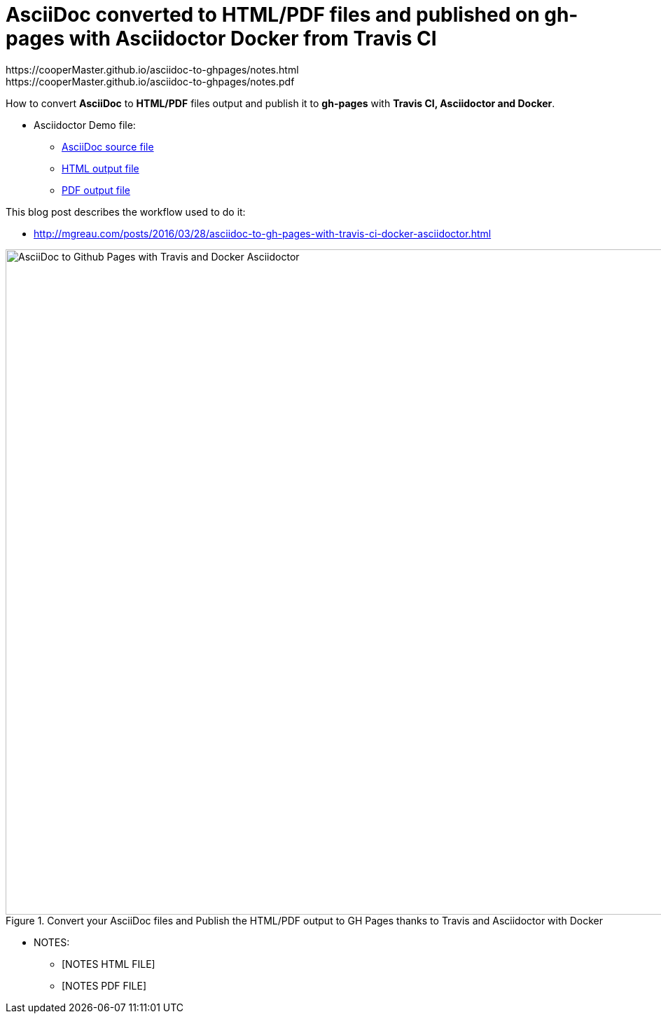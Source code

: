 = AsciiDoc converted to HTML/PDF files and published on gh-pages with Asciidoctor Docker from Travis CI
:imagesdir: images
:link-github-project-ghpages: https://cooperMaster.github.io/asciidoc-to-ghpages
:link-demo-html: {link-github-project-ghpages}/demo.html
:link-demo-pdf: {link-github-project-ghpages}/demo.pdf
:link-notes-html:
{link-github-project-ghpages}/notes.html
:link-notes-pdf:
{link-github-project-ghpages}/notes.pdf

:link-demo-adoc: https://raw.githubusercontent.com/cooperMaster/asciidoc-to-ghpages/master/demo.adoc


How to convert *AsciiDoc* to *HTML/PDF* files output and publish it to *gh-pages* with *Travis CI, Asciidoctor and Docker*.

* Asciidoctor Demo file:
** {link-demo-adoc}[AsciiDoc source file]
** {link-demo-html}[HTML output file]
** {link-demo-pdf}[PDF output file]

This blog post describes the workflow used to do it:

* http://mgreau.com/posts/2016/03/28/asciidoc-to-gh-pages-with-travis-ci-docker-asciidoctor.html

[[asciidoc_ghpages_travis_docker]]
.Convert your AsciiDoc files and Publish the HTML/PDF output to GH Pages thanks to Travis and Asciidoctor with Docker
image::cover-asciidoc-ghpages.svg[AsciiDoc to Github Pages with Travis and Docker Asciidoctor,950]


* NOTES:
** {link-notes-html}[NOTES HTML FILE]
** {link-notes-pdf}[NOTES PDF FILE]
